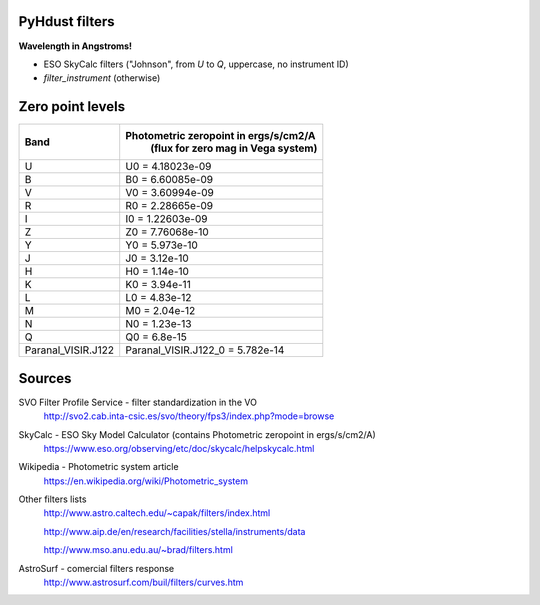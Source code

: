 PyHdust filters
=================
**Wavelength in Angstroms!**

- ESO SkyCalc filters ("Johnson", from *U* to *Q*, uppercase, no instrument ID)
- `filter_instrument` (otherwise)

Zero point levels
===================

=================== ======================================
Band                Photometric zeropoint in ergs/s/cm2/A
                     (flux for zero mag in Vega system)
=================== ======================================
U                   U0 = 4.18023e-09
B                   B0 = 6.60085e-09
V                   V0 = 3.60994e-09
R                   R0 = 2.28665e-09
I                   I0 = 1.22603e-09
Z                   Z0 = 7.76068e-10
Y                   Y0 = 5.973e-10
J                   J0 = 3.12e-10
H                   H0 = 1.14e-10
K                   K0 = 3.94e-11
L                   L0 = 4.83e-12
M                   M0 = 2.04e-12
N                   N0 = 1.23e-13
Q                   Q0 = 6.8e-15

Paranal_VISIR.J122  Paranal_VISIR.J122_0 = 5.782e-14
=================== ======================================

Sources
==========
SVO Filter Profile Service - filter standardization in the VO
    http://svo2.cab.inta-csic.es/svo/theory/fps3/index.php?mode=browse

SkyCalc - ESO Sky Model Calculator (contains Photometric zeropoint in ergs/s/cm2/A)
    https://www.eso.org/observing/etc/doc/skycalc/helpskycalc.html

Wikipedia - Photometric system article
	https://en.wikipedia.org/wiki/Photometric_system

Other filters lists
	http://www.astro.caltech.edu/~capak/filters/index.html

	http://www.aip.de/en/research/facilities/stella/instruments/data

	http://www.mso.anu.edu.au/~brad/filters.html

AstroSurf - comercial filters response
	http://www.astrosurf.com/buil/filters/curves.htm

